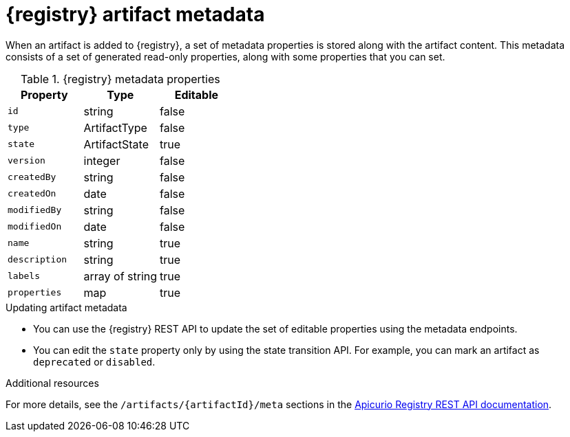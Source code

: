 // Metadata created by nebel

[id="registry-artifact-metadata"]
= {registry} artifact metadata

When an artifact is added to {registry}, a set of metadata properties is stored along with the artifact content. This metadata consists of a set of generated read-only properties, along with some properties that you can set.

.{registry} metadata properties
[%header,cols=3*]
|===
|Property
|Type
|Editable
|`id`
a| string
a| false
|`type`
a| ArtifactType
a| false
|`state`
a| ArtifactState
a| true
|`version`
a| integer
a| false
|`createdBy`
a| string
a| false
|`createdOn`
a| date
a| false
|`modifiedBy`
a| string
a| false
|`modifiedOn`
a| date
a| false
|`name`
a| string
a| true
|`description`
a| string
a| true
|`labels`
a| array of string
a| true
|`properties`
a| map
a| true
|===

.Updating artifact metadata
* You can use the {registry} REST API to update the set of editable properties using the metadata endpoints. 

* You can edit the `state` property only by using the state transition API. For example, you can mark an artifact as `deprecated` or `disabled`.  

.Additional resources
For more details, see the `/artifacts/{artifactId}/meta` sections in the link:{attachmentsdir}/registry-rest-api.htm[Apicurio Registry REST API documentation].
